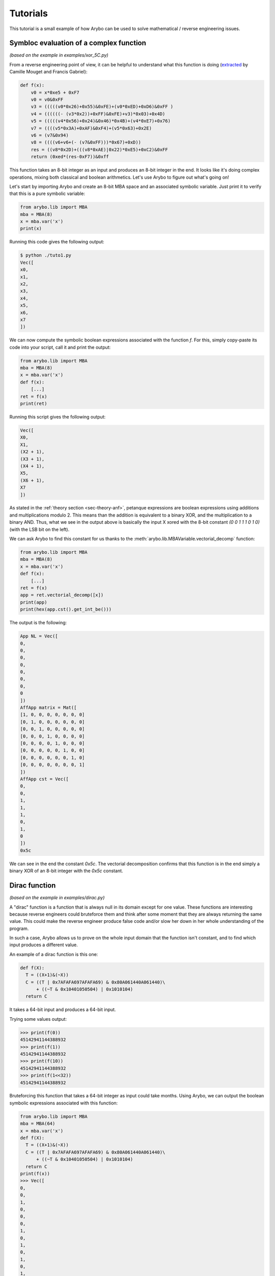 .. _sec-tutorials:

Tutorials
=========

This tutorial is a small example of how Arybo can be used to solve mathematical
/ reverse engineering issues.

Symbloc evaluation of a complex function
----------------------------------------

*(based on the example in examples/xor_5C.py)*

From a reverse engineering point of view, it can be helpful to understand what
this function is doing (`extracted
<https://recon.cx/2014/slides/recon2014-21-mougey-camille-francis-gabriel-DRM-obfuscation-versus-auxiliary-attacks-slides.pdf>`_
by Camille Mouget and Francis Gabriel):

.. code:: python

   def f(x):
       v0 = x*0xe5 + 0xF7
       v0 = v0&0xFF
       v3 = (((((v0*0x26)+0x55)&0xFE)+(v0*0xED)+0xD6)&0xFF )
       v4 = ((((((- (v3*0x2))+0xFF)&0xFE)+v3)*0x03)+0x4D)
       v5 = (((((v4*0x56)+0x24)&0x46)*0x4B)+(v4*0xE7)+0x76)
       v7 = ((((v5*0x3A)+0xAF)&0xF4)+(v5*0x63)+0x2E)
       v6 = (v7&0x94)
       v8 = ((((v6+v6+(- (v7&0xFF)))*0x67)+0xD))
       res = ((v8*0x2D)+(((v8*0xAE)|0x22)*0xE5)+0xC2)&0xFF
       return (0xed*(res-0xF7))&0xff

This function takes an 8-bit integer as an input and produces an 8-bit integer
in the end. It looks like it's doing complex operations, mixing both classical
and boolean arithmetics. Let's use Arybo to figure out what's going on!

Let's start by importing Arybo and create an 8-bit MBA space and an associated
symbolic variable. Just print it to verify that this is a pure symbolic variable:

.. code:: python
    
   from arybo.lib import MBA
   mba = MBA(8)
   x = mba.var('x')
   print(x)

Running this code gives the following output:

.. code::

   $ python ./tuto1.py
   Vec([
   x0,
   x1,
   x2,
   x3,
   x4,
   x5,
   x6,
   x7
   ])

We can now compute the symbolic boolean expressions associated with the
function `f`. For this, simply copy-paste its code into your script, call it and
print the output:

.. code:: python

   from arybo.lib import MBA
   mba = MBA(8)
   x = mba.var('x')
   def f(x):
       [...]
   ret = f(x)
   print(ret)

Running this script gives the following output:

.. code::

   Vec([
   X0,
   X1,
   (X2 + 1),
   (X3 + 1),
   (X4 + 1),
   X5,
   (X6 + 1), 
   X7
   ]) 

As stated in the :ref:`theory section <sec-theory-anf>`, petanque expressions
are boolean expressions using additions and multiplications modulo 2. This means
than the addition is equivalent to a binary XOR, and the multiplication to a
binary AND. Thus, what we see in the output above is basically the input X
xored with the 8-bit constant `(0 0 1 1 1 0 1 0)` (with the LSB bit on the
left).

We can ask Arybo to find this constant for us thanks to the
:meth:`arybo.lib.MBAVariable.vectorial_decomp` function:

.. code:: python

   from arybo.lib import MBA
   mba = MBA(8)
   x = mba.var('x')
   def f(x):
       [...]
   ret = f(x)
   app = ret.vectorial_decomp([x])
   print(app)
   print(hex(app.cst().get_int_be()))

The output is the following:

.. code::

   App NL = Vec([
   0,
   0,
   0,
   0,
   0,
   0,
   0,
   0
   ])
   AffApp matrix = Mat([
   [1, 0, 0, 0, 0, 0, 0, 0]
   [0, 1, 0, 0, 0, 0, 0, 0]
   [0, 0, 1, 0, 0, 0, 0, 0]
   [0, 0, 0, 1, 0, 0, 0, 0]
   [0, 0, 0, 0, 1, 0, 0, 0]
   [0, 0, 0, 0, 0, 1, 0, 0]
   [0, 0, 0, 0, 0, 0, 1, 0]
   [0, 0, 0, 0, 0, 0, 0, 1]
   ])
   AffApp cst = Vec([
   0,
   0,
   1,
   1,
   1,
   0,
   1,
   0
   ])
   0x5c

We can see in the end the constant `0x5c`. The vectorial decomposition confirms
that this function is in the end simply a binary XOR of an 8-bit integer with
the `0x5c` constant.

.. _sec-tutorial-dirac:

Dirac function
--------------

*(based on the example in examples/dirac.py)*

A "dirac" function is a function that is always null in its domain except for
one value. These functions are interesting because reverse engineers could
bruteforce them and think after some moment that they are always returning
the same value. This could make the reverse engineer produce false code and/or
slow her down in her whole understanding of the program.

In such a case, Arybo allows us to prove on the whole input domain that the
function isn't constant, and to find which input produces a different value.

An example of a dirac function is this one:

.. code:: python

    def f(X):
      T = ((X+1)&(~X))
      C = ((T | 0x7AFAFA697AFAFA69) & 0x80A061440A061440)\
          + ((~T & 0x10401050504) | 0x1010104)
      return C

It takes a 64-bit input and produces a 64-bit input.

Trying some values output:

.. code:: python

    >>> print(f(0))
    45142941144388932
    >>> print(f(1))
    45142941144388932
    >>> print(f(10))
    45142941144388932
    >>> print(f(1<<32))
    45142941144388932

Bruteforcing this function that takes a 64-bit integer as input could take
months. Using Arybo, we can output the boolean symbolic expressions associated with this
function:

.. code:: python

    from arybo.lib import MBA
    mba = MBA(64)
    x = mba.var('x')
    def f(X):
      T = ((X+1)&(~X))
      C = ((T | 0x7AFAFA697AFAFA69) & 0x80A061440A061440)\
          + ((~T & 0x10401050504) | 0x1010104)
      return C
    print(f(x))
    >>> Vec([
    0,
    0,
    1,
    0,
    0,
    0,
    1,
    0,
    1,
    0,
    1,
    0,
    1,
    0,
    0,
    0,
    1,
    1,
    1,
    0,
    0,
    0,
    0,
    0,
    1,
    1,
    0,
    1,
    0,
    0,
    0,
    0,
    0,
    0,
    1,
    0,
    0,
    0,
    1,
    0,
    1,
    0,
    0,
    0,
    0,
    1,
    1,
    0,
    0,
    0,
    0,
    0,
    0,
    1,
    0,
    1,
    0,
    0,
    0,
    0,
    0,
    0,
    0,
    ((X0 * X1 * X2 * X3 * X4 * X5 * X6 * X7 * X8 * X9 * X10 * X11 * X12 * X13 * X14 * X15 * X16 * X17 * X18 * X19 * X20 * X21 * X22 * X23 * X24 * X25 * X26 * X27 * X28 * X29 * X30 * X31 * X32 * X33 * X34 * X35 * X36 * X37 * X38 * X39 * X40 * X41 * X42 * X43 * X44 * X45 * X46 * X47 * X48 * X49 * X50 * X51 * X52 * X53 * X54 * X55 * X56 * X57 * X58 * X59 * X60 * X61 * X62) + (X0 * X1 * X2 * X3 * X4 * X5 * X6 * X7 * X8 * X9 * X10 * X11 * X12 * X13 * X14 * X15 * X16 * X17 * X18 * X19 * X20 * X21 * X22 * X23 * X24 * X25 * X26 * X27 * X28 * X29 * X30 * X31 * X32 * X33 * X34 * X35 * X36 * X37 * X38 * X39 * X40 * X41 * X42 * X43 * X44 * X45 * X46 * X47 * X48 * X49 * X50 * X51 * X52 * X53 * X54 * X55 * X56 * X57 * X58 * X59 * X60 * X61 * X62 * X63))

What we can observe is that every output bit is a constant except for the last
one. According to the values we computed earlier, this last bit seems to be mostly zero:

.. code:: python

   print(45142941144388932 & (1<<63))
   >>> 0

We thus can use the :ref:`boolean expression solver <sec-theory-solver>` to
figure out which values would make this boolean expression true, thanks to the
:meth:`arybo.lib.boolean_expr_solve` function:

.. code:: python

    from arybo.lib import MBA, boolean_expr_solve
    mba = MBA(64)
    x = mba.var('x')
    def f(X):
      T = ((X+1)&(~X))
      C = ((T | 0x7AFAFA697AFAFA69) & 0x80A061440A061440)\
          + ((~T & 0x10401050504) | 0x1010104)
      return C
    r = f(x)
    print(boolean_expr_solve(r[63], x, 1))
    >>> [Vec([
     1,
     1,
     1,
     1,
     1,
     1,
     1,
     1,
     1,
     1,
     1,
     1,
     1,
     1,
     1,
     1,
     1,
     1,
     1,
     1,
     1,
     1,
     1,
     1,
     1,
     1,
     1,
     1,
     1,
     1,
     1,
     1,
     1,
     1,
     1,
     1,
     1,
     1,
     1,
     1,
     1,
     1,
     1,
     1,
     1,
     1,
     1,
     1,
     1,
     1,
     1,
     1,
     1,
     1,
     1,
     1,
     1,
     1,
     1,
     1,
     1,
     1,
     1,
     0
     ])]

We see that only one value makes this last boolean expression true. Let's
convert it to an integer and test the final result:

.. code:: python

    from arybo.lib import MBA, boolean_expr_solve
    mba = MBA(64)
    x = mba.var('x')
    def f(X):
      T = ((X+1)&(~X))
      C = ((T | 0x7AFAFA697AFAFA69) & 0x80A061440A061440)\
          + ((~T & 0x10401050504) | 0x1010104)
      return C
    r = f(x)
    sols = boolean_expr_solve(r[63], x, 1)
    C0 = sols[0].get_int_be()
    print(hex(C0))
    >>> 0x7fffffffffffffff
    print(hex(f(0)))
    >>> 0xa061440b071544
    print(hex(f(C0)))
    >>> 0x80a061440b071544
